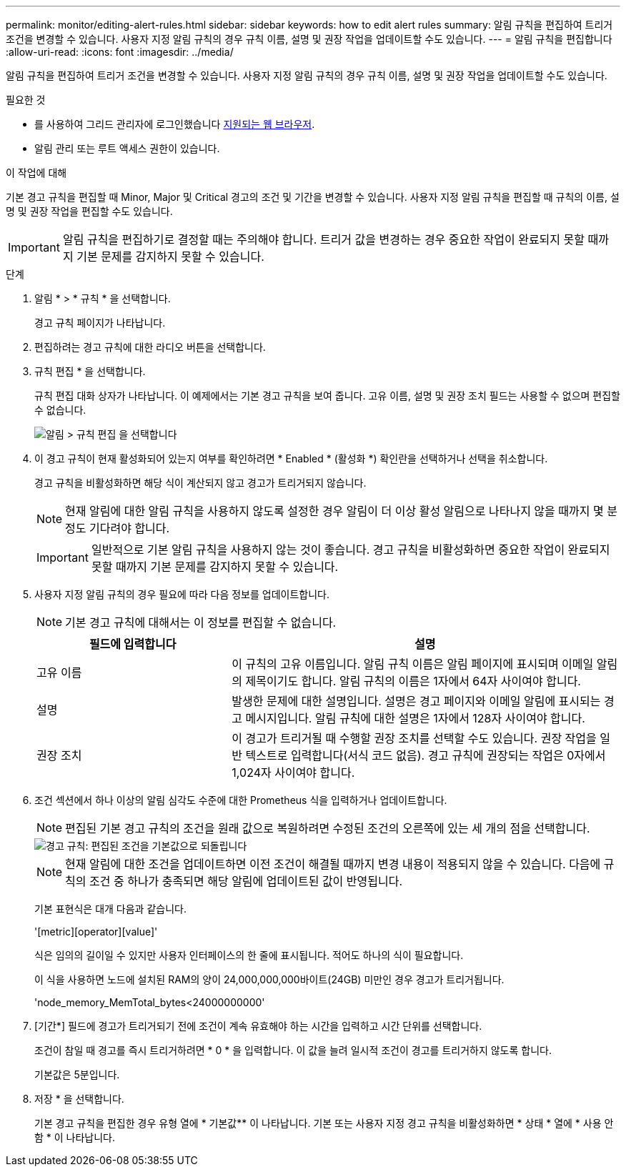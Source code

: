 ---
permalink: monitor/editing-alert-rules.html 
sidebar: sidebar 
keywords: how to edit alert rules 
summary: 알림 규칙을 편집하여 트리거 조건을 변경할 수 있습니다. 사용자 지정 알림 규칙의 경우 규칙 이름, 설명 및 권장 작업을 업데이트할 수도 있습니다. 
---
= 알림 규칙을 편집합니다
:allow-uri-read: 
:icons: font
:imagesdir: ../media/


[role="lead"]
알림 규칙을 편집하여 트리거 조건을 변경할 수 있습니다. 사용자 지정 알림 규칙의 경우 규칙 이름, 설명 및 권장 작업을 업데이트할 수도 있습니다.

.필요한 것
* 를 사용하여 그리드 관리자에 로그인했습니다 xref:../admin/web-browser-requirements.adoc[지원되는 웹 브라우저].
* 알림 관리 또는 루트 액세스 권한이 있습니다.


.이 작업에 대해
기본 경고 규칙을 편집할 때 Minor, Major 및 Critical 경고의 조건 및 기간을 변경할 수 있습니다. 사용자 지정 알림 규칙을 편집할 때 규칙의 이름, 설명 및 권장 작업을 편집할 수도 있습니다.


IMPORTANT: 알림 규칙을 편집하기로 결정할 때는 주의해야 합니다. 트리거 값을 변경하는 경우 중요한 작업이 완료되지 못할 때까지 기본 문제를 감지하지 못할 수 있습니다.

.단계
. 알림 * > * 규칙 * 을 선택합니다.
+
경고 규칙 페이지가 나타납니다.

. 편집하려는 경고 규칙에 대한 라디오 버튼을 선택합니다.
. 규칙 편집 * 을 선택합니다.
+
규칙 편집 대화 상자가 나타납니다. 이 예제에서는 기본 경고 규칙을 보여 줍니다. 고유 이름, 설명 및 권장 조치 필드는 사용할 수 없으며 편집할 수 없습니다.

+
image::../media/alert_rules_edit_rule.png[알림 > 규칙 편집 을 선택합니다]

. 이 경고 규칙이 현재 활성화되어 있는지 여부를 확인하려면 * Enabled * (활성화 *) 확인란을 선택하거나 선택을 취소합니다.
+
경고 규칙을 비활성화하면 해당 식이 계산되지 않고 경고가 트리거되지 않습니다.

+

NOTE: 현재 알림에 대한 알림 규칙을 사용하지 않도록 설정한 경우 알림이 더 이상 활성 알림으로 나타나지 않을 때까지 몇 분 정도 기다려야 합니다.

+

IMPORTANT: 일반적으로 기본 알림 규칙을 사용하지 않는 것이 좋습니다. 경고 규칙을 비활성화하면 중요한 작업이 완료되지 못할 때까지 기본 문제를 감지하지 못할 수 있습니다.

. 사용자 지정 알림 규칙의 경우 필요에 따라 다음 정보를 업데이트합니다.
+

NOTE: 기본 경고 규칙에 대해서는 이 정보를 편집할 수 없습니다.

+
[cols="1a,2a"]
|===
| 필드에 입력합니다 | 설명 


 a| 
고유 이름
 a| 
이 규칙의 고유 이름입니다. 알림 규칙 이름은 알림 페이지에 표시되며 이메일 알림의 제목이기도 합니다. 알림 규칙의 이름은 1자에서 64자 사이여야 합니다.



 a| 
설명
 a| 
발생한 문제에 대한 설명입니다. 설명은 경고 페이지와 이메일 알림에 표시되는 경고 메시지입니다. 알림 규칙에 대한 설명은 1자에서 128자 사이여야 합니다.



 a| 
권장 조치
 a| 
이 경고가 트리거될 때 수행할 권장 조치를 선택할 수도 있습니다. 권장 작업을 일반 텍스트로 입력합니다(서식 코드 없음). 경고 규칙에 권장되는 작업은 0자에서 1,024자 사이여야 합니다.

|===
. 조건 섹션에서 하나 이상의 알림 심각도 수준에 대한 Prometheus 식을 입력하거나 업데이트합니다.
+

NOTE: 편집된 기본 경고 규칙의 조건을 원래 값으로 복원하려면 수정된 조건의 오른쪽에 있는 세 개의 점을 선택합니다.

+
image::../media/alert_rules_edit_revert_to_default.png[경고 규칙: 편집된 조건을 기본값으로 되돌립니다]

+

NOTE: 현재 알림에 대한 조건을 업데이트하면 이전 조건이 해결될 때까지 변경 내용이 적용되지 않을 수 있습니다. 다음에 규칙의 조건 중 하나가 충족되면 해당 알림에 업데이트된 값이 반영됩니다.

+
기본 표현식은 대개 다음과 같습니다.

+
'[metric][operator][value]'

+
식은 임의의 길이일 수 있지만 사용자 인터페이스의 한 줄에 표시됩니다. 적어도 하나의 식이 필요합니다.

+
이 식을 사용하면 노드에 설치된 RAM의 양이 24,000,000,000바이트(24GB) 미만인 경우 경고가 트리거됩니다.

+
'node_memory_MemTotal_bytes<24000000000'

. [기간*] 필드에 경고가 트리거되기 전에 조건이 계속 유효해야 하는 시간을 입력하고 시간 단위를 선택합니다.
+
조건이 참일 때 경고를 즉시 트리거하려면 * 0 * 을 입력합니다. 이 값을 늘려 일시적 조건이 경고를 트리거하지 않도록 합니다.

+
기본값은 5분입니다.

. 저장 * 을 선택합니다.
+
기본 경고 규칙을 편집한 경우 유형 열에 * 기본값** 이 나타납니다. 기본 또는 사용자 지정 경고 규칙을 비활성화하면 * 상태 * 열에 * 사용 안 함 * 이 나타납니다.


